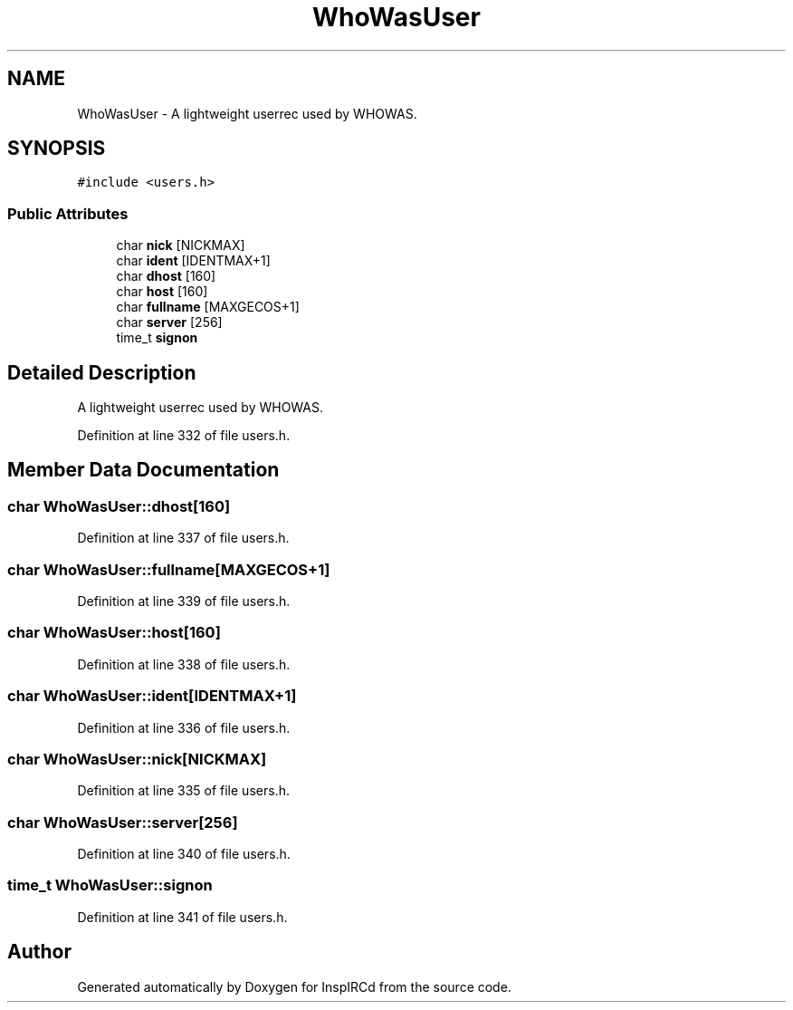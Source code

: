 .TH "WhoWasUser" 3 "14 Dec 2005" "Version 1.0Betareleases" "InspIRCd" \" -*- nroff -*-
.ad l
.nh
.SH NAME
WhoWasUser \- A lightweight userrec used by WHOWAS.  

.PP
.SH SYNOPSIS
.br
.PP
\fC#include <users.h>\fP
.PP
.SS "Public Attributes"

.in +1c
.ti -1c
.RI "char \fBnick\fP [NICKMAX]"
.br
.ti -1c
.RI "char \fBident\fP [IDENTMAX+1]"
.br
.ti -1c
.RI "char \fBdhost\fP [160]"
.br
.ti -1c
.RI "char \fBhost\fP [160]"
.br
.ti -1c
.RI "char \fBfullname\fP [MAXGECOS+1]"
.br
.ti -1c
.RI "char \fBserver\fP [256]"
.br
.ti -1c
.RI "time_t \fBsignon\fP"
.br
.in -1c
.SH "Detailed Description"
.PP 
A lightweight userrec used by WHOWAS. 
.PP
Definition at line 332 of file users.h.
.SH "Member Data Documentation"
.PP 
.SS "char \fBWhoWasUser::dhost\fP[160]"
.PP
Definition at line 337 of file users.h.
.SS "char \fBWhoWasUser::fullname\fP[MAXGECOS+1]"
.PP
Definition at line 339 of file users.h.
.SS "char \fBWhoWasUser::host\fP[160]"
.PP
Definition at line 338 of file users.h.
.SS "char \fBWhoWasUser::ident\fP[IDENTMAX+1]"
.PP
Definition at line 336 of file users.h.
.SS "char \fBWhoWasUser::nick\fP[NICKMAX]"
.PP
Definition at line 335 of file users.h.
.SS "char \fBWhoWasUser::server\fP[256]"
.PP
Definition at line 340 of file users.h.
.SS "time_t \fBWhoWasUser::signon\fP"
.PP
Definition at line 341 of file users.h.

.SH "Author"
.PP 
Generated automatically by Doxygen for InspIRCd from the source code.
